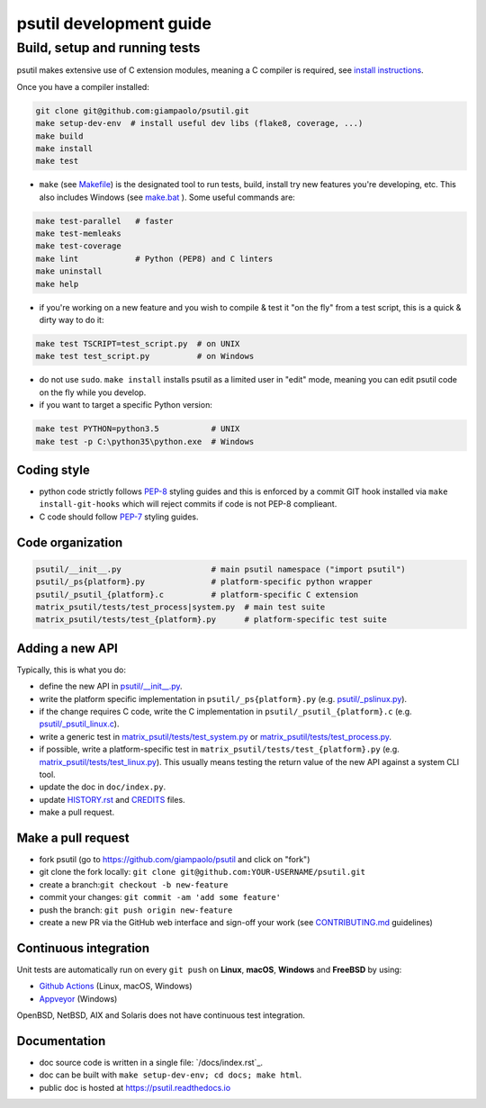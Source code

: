 psutil development guide
========================

Build, setup and running tests
..............................

psutil makes extensive use of C extension modules, meaning a C compiler is
required, see
`install instructions <https://github.com/giampaolo/psutil/blob/master/INSTALL.rst>`__.

Once you have a compiler installed:

.. code-block:: bash

    git clone git@github.com:giampaolo/psutil.git
    make setup-dev-env  # install useful dev libs (flake8, coverage, ...)
    make build
    make install
    make test

- ``make`` (see `Makefile`_) is the designated tool to run tests, build, install
  try new features you're developing, etc. This also includes Windows (see
  `make.bat`_ ).
  Some useful commands are:

.. code-block:: bash

    make test-parallel   # faster
    make test-memleaks
    make test-coverage
    make lint            # Python (PEP8) and C linters
    make uninstall
    make help

- if you're working on a new feature and you wish to compile & test it "on the
  fly" from a test script, this is a quick & dirty way to do it:

.. code-block:: bash

    make test TSCRIPT=test_script.py  # on UNIX
    make test test_script.py          # on Windows

- do not use ``sudo``. ``make install`` installs psutil as a limited user in
  "edit" mode, meaning you can edit psutil code on the fly while you develop.

- if you want to target a specific Python version:

.. code-block:: bash

    make test PYTHON=python3.5           # UNIX
    make test -p C:\python35\python.exe  # Windows

Coding style
------------

- python code strictly follows `PEP-8`_ styling guides and this is enforced by
  a commit GIT hook installed via ``make install-git-hooks`` which will reject
  commits if code is not PEP-8 complieant.
- C code should follow `PEP-7`_ styling guides.

Code organization
-----------------

.. code-block:: bash

    psutil/__init__.py                   # main psutil namespace ("import psutil")
    psutil/_ps{platform}.py              # platform-specific python wrapper
    psutil/_psutil_{platform}.c          # platform-specific C extension
    matrix_psutil/tests/test_process|system.py  # main test suite
    matrix_psutil/tests/test_{platform}.py      # platform-specific test suite

Adding a new API
----------------

Typically, this is what you do:

- define the new API in `psutil/__init__.py`_.
- write the platform specific implementation in ``psutil/_ps{platform}.py``
  (e.g. `psutil/_pslinux.py`_).
- if the change requires C code, write the C implementation in
  ``psutil/_psutil_{platform}.c`` (e.g. `psutil/_psutil_linux.c`_).
- write a generic test in `matrix_psutil/tests/test_system.py`_ or
  `matrix_psutil/tests/test_process.py`_.
- if possible, write a platform-specific test in
  ``matrix_psutil/tests/test_{platform}.py`` (e.g. `matrix_psutil/tests/test_linux.py`_).
  This usually means testing the return value of the new API against
  a system CLI tool.
- update the doc in ``doc/index.py``.
- update `HISTORY.rst`_ and `CREDITS`_ files.
- make a pull request.

Make a pull request
-------------------

- fork psutil (go to https://github.com/giampaolo/psutil and click on "fork")
- git clone the fork locally: ``git clone git@github.com:YOUR-USERNAME/psutil.git``
- create a branch:``git checkout -b new-feature``
- commit your changes: ``git commit -am 'add some feature'``
- push the branch: ``git push origin new-feature``
- create a new PR via the GitHub web interface and sign-off your work (see
  `CONTRIBUTING.md`_ guidelines)

Continuous integration
----------------------

Unit tests are automatically run on every ``git push`` on **Linux**, **macOS**,
**Windows** and **FreeBSD** by using:

- `Github Actions`_ (Linux, macOS, Windows)
- `Appveyor`_ (Windows)

.. image:: https://img.shields.io/github/workflow/status/giampaolo/psutil/CI?label=Linux%2C%20macOS%2C%20FreeBSD
    :target: https://github.com/giampaolo/psutil/actions?query=workflow%3ACI

.. image:: https://img.shields.io/appveyor/ci/giampaolo/psutil/master.svg?maxAge=3600&label=Windows
    :target: https://ci.appveyor.com/project/giampaolo/psutil

OpenBSD, NetBSD, AIX and Solaris does not have continuous test integration.

Documentation
-------------

- doc source code is written in a single file: `/docs/index.rst`_.
- doc can be built with ``make setup-dev-env; cd docs; make html``.
- public doc is hosted at https://psutil.readthedocs.io

.. _`appveyor.yml`: https://github.com/giampaolo/psutil/blob/master/appveyor.yml
.. _`Appveyor`: https://ci.appveyor.com/project/giampaolo/psuti
.. _`coveralls.io`: https://coveralls.io/github/giampaolo/psuti
.. _`CREDITS`: https://github.com/giampaolo/psutil/blob/master/CREDITS
.. _`CONTRIBUTING.md`: https://github.com/giampaolo/psutil/blob/master/CONTRIBUTING.md
.. _`doc/index.rst`: https://github.com/giampaolo/psutil/blob/master/doc/index.rst
.. _`Github Actions`: https://github.com/giampaolo/psutil/actions
.. _`HISTORY.rst`: https://github.com/giampaolo/psutil/blob/master/HISTORY.rst
.. _`make.bat`: https://github.com/giampaolo/psutil/blob/master/make.bat
.. _`Makefile`: https://github.com/giampaolo/psutil/blob/master/Makefile
.. _`PEP-7`: https://www.python.org/dev/peps/pep-0007/
.. _`PEP-8`: https://www.python.org/dev/peps/pep-0008/
.. _`psutil/__init__.py`: https://github.com/giampaolo/psutil/blob/master/psutil/__init__.py
.. _`psutil/_pslinux.py`: https://github.com/giampaolo/psutil/blob/master/psutil/_pslinux.py
.. _`psutil/_psutil_linux.c`: https://github.com/giampaolo/psutil/blob/master/psutil/_psutil_linux.c
.. _`matrix_psutil/tests/test_linux.py`: https://github.com/giampaolo/psutil/blob/master/matrix_psutil/tests/test_linux.py
.. _`matrix_psutil/tests/test_process.py`: https://github.com/giampaolo/psutil/blob/master/matrix_psutil/tests/test_process.py
.. _`matrix_psutil/tests/test_system.py`: https://github.com/giampaolo/psutil/blob/master/matrix_psutil/tests/test_system.py
.. _`RsT syntax`: http://docutils.sourceforge.net/docs/user/rst/quickref.htm
.. _`sphinx`: http://sphinx-doc.org
